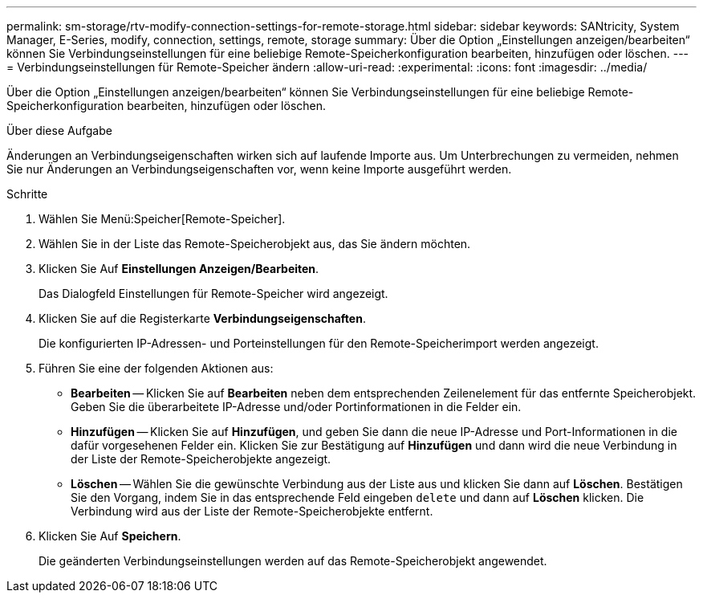 ---
permalink: sm-storage/rtv-modify-connection-settings-for-remote-storage.html 
sidebar: sidebar 
keywords: SANtricity, System Manager, E-Series, modify, connection, settings, remote, storage 
summary: Über die Option „Einstellungen anzeigen/bearbeiten“ können Sie Verbindungseinstellungen für eine beliebige Remote-Speicherkonfiguration bearbeiten, hinzufügen oder löschen. 
---
= Verbindungseinstellungen für Remote-Speicher ändern
:allow-uri-read: 
:experimental: 
:icons: font
:imagesdir: ../media/


[role="lead"]
Über die Option „Einstellungen anzeigen/bearbeiten“ können Sie Verbindungseinstellungen für eine beliebige Remote-Speicherkonfiguration bearbeiten, hinzufügen oder löschen.

.Über diese Aufgabe
Änderungen an Verbindungseigenschaften wirken sich auf laufende Importe aus. Um Unterbrechungen zu vermeiden, nehmen Sie nur Änderungen an Verbindungseigenschaften vor, wenn keine Importe ausgeführt werden.

.Schritte
. Wählen Sie Menü:Speicher[Remote-Speicher].
. Wählen Sie in der Liste das Remote-Speicherobjekt aus, das Sie ändern möchten.
. Klicken Sie Auf *Einstellungen Anzeigen/Bearbeiten*.
+
Das Dialogfeld Einstellungen für Remote-Speicher wird angezeigt.

. Klicken Sie auf die Registerkarte *Verbindungseigenschaften*.
+
Die konfigurierten IP-Adressen- und Porteinstellungen für den Remote-Speicherimport werden angezeigt.

. Führen Sie eine der folgenden Aktionen aus:
+
** *Bearbeiten* -- Klicken Sie auf *Bearbeiten* neben dem entsprechenden Zeilenelement für das entfernte Speicherobjekt. Geben Sie die überarbeitete IP-Adresse und/oder Portinformationen in die Felder ein.
** *Hinzufügen* -- Klicken Sie auf *Hinzufügen*, und geben Sie dann die neue IP-Adresse und Port-Informationen in die dafür vorgesehenen Felder ein. Klicken Sie zur Bestätigung auf *Hinzufügen* und dann wird die neue Verbindung in der Liste der Remote-Speicherobjekte angezeigt.
** *Löschen* -- Wählen Sie die gewünschte Verbindung aus der Liste aus und klicken Sie dann auf *Löschen*. Bestätigen Sie den Vorgang, indem Sie in das entsprechende Feld eingeben `delete` und dann auf *Löschen* klicken. Die Verbindung wird aus der Liste der Remote-Speicherobjekte entfernt.


. Klicken Sie Auf *Speichern*.
+
Die geänderten Verbindungseinstellungen werden auf das Remote-Speicherobjekt angewendet.


